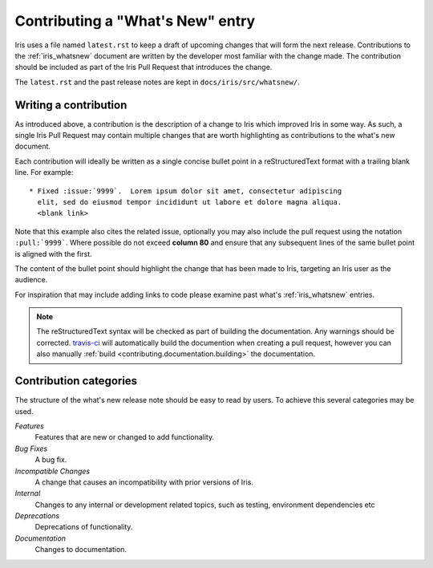 .. _whats_new_contributions:

=================================
Contributing a "What's New" entry
=================================

Iris uses a file named ``latest.rst`` to keep a draft of upcoming changes
that will form the next release.  Contributions to the :ref:`iris_whatsnew`
document are written by the developer most familiar with the change made.
The contribution should be included as part of the Iris Pull Request that
introduces the change.

The ``latest.rst`` and the past release notes are kept in 
``docs/iris/src/whatsnew/``.


Writing a contribution
======================

As introduced above, a contribution is the description of a change to Iris
which improved Iris in some way. As such, a single Iris Pull Request may
contain multiple changes that are worth highlighting as contributions to the
what's new document.

Each contribution will ideally be written as a single concise bullet point
in a reStructuredText format with a trailing blank line.  For example::

  * Fixed :issue:`9999`.  Lorem ipsum dolor sit amet, consectetur adipiscing 
    elit, sed do eiusmod tempor incididunt ut labore et dolore magna aliqua. 
    <blank link>

Note that this example also cites the related issue, optionally you may also
include the pull request using the notation ``:pull:`9999```.  Where possible
do not exceed **column 80** and ensure that any subsequent lines
of the same bullet point is aligned with the first.  

The content of the bullet point should highlight the change that has been made
to Iris, targeting an Iris user as the audience.

For inspiration that may include adding links to code please examine past
what's :ref:`iris_whatsnew` entries.  

.. note:: The reStructuredText syntax will be checked as part of building
          the documentation.  Any warnings should be corrected.  
          `travis-ci`_ will automatically build the documention when
          creating a pull request, however you can also manually 
          :ref:`build <contributing.documentation.building>` the documentation.

.. _travis-ci: https://travis-ci.org/github/SciTools/iris


Contribution categories
=======================

The structure of the what's new release note should be easy to read by
users.  To achieve this several categories may be used.

*Features*
  Features that are new or changed to add functionality.

*Bug Fixes*
  A bug fix.

*Incompatible Changes*
  A change that causes an incompatibility with prior versions of Iris.

*Internal*
  Changes to any internal or development related topics, such as testing,
  environment dependencies etc

*Deprecations*
  Deprecations of functionality.

*Documentation*
  Changes to documentation.